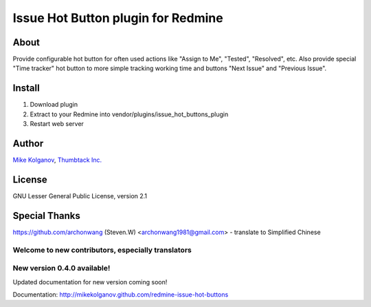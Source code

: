 Issue Hot Button plugin for Redmine
===================================

About
-----

Provide configurable hot button for often used actions
like "Assign to Me", "Tested", "Resolved", etc.
Also provide special "Time tracker" hot button to more simple
tracking working time and buttons "Next Issue" and "Previous Issue".

Install
-------

1. Download plugin
2. Extract to your Redmine into vendor/plugins/issue_hot_buttons_plugin
3. Restart web server

Author
------
`Mike Kolganov`_, `Thumbtack Inc.`_

.. _mike kolganov: mailto:mike.kolganov@gmail.com
.. _thumbtack inc.: http://thumbtack.net

License
-------
GNU Lesser General Public License, version 2.1

Special Thanks
--------------
https://github.com/archonwang (Steven.W) <archonwang1981@gmail.com> - translate to Simplified Chinese

Welcome to new contributors, especially translators
```````````````````````````````````````````````````

New version 0.4.0 available!
````````````````````````````

Updated documentation for new version coming soon!

Documentation: http://mikekolganov.github.com/redmine-issue-hot-buttons
